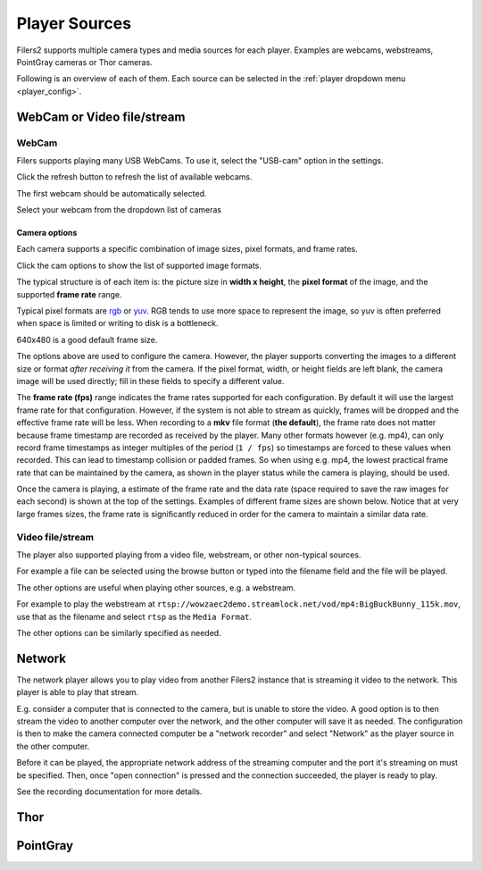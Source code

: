 .. _player_type:

Player Sources
--------------

Filers2 supports multiple camera types and media sources for each player. Examples are webcams, webstreams, PointGray cameras or Thor cameras.

Following is an overview of each of them. Each source can be selected in the :ref:`player dropdown menu <player_config>`.

WebCam or Video file/stream
***************************

WebCam
^^^^^^

Filers supports playing many USB WebCams. To use it, select the "USB-cam" option in the settings.

.. image:: ../images/guide/usb_blank.png

Click the refresh button to refresh the list of available webcams.

.. image:: ../images/guide/usb_refresh_highlight.png

The first webcam should be automatically selected.

.. image:: ../images/guide/usb_refresh.png

Select your webcam from the dropdown list of cameras

.. image:: ../images/guide/usb_webcam_list.png

Camera options
""""""""""""""

Each camera supports a specific combination of image sizes, pixel formats, and frame rates.

Click the cam options to show the list of supported image formats.

.. image:: ../images/guide/usb_image_opts.png

The typical structure is of each item is: the picture size in **width x height**, the **pixel format** of the image, and the supported **frame rate** range.

Typical pixel formats are `rgb <https://en.wikipedia.org/wiki/RGB_color_model>`_ or
`yuv <https://en.wikipedia.org/wiki/YUV>`_. RGB tends to use more space to represent the image, so yuv is often preferred when space is limited or writing to disk is a bottleneck.

640x480 is a good default frame size.

.. image:: ../images/guide/usb_player_640.png

The options above are used to configure the camera. However, the player supports converting the images to a different size or format *after receiving it* from the camera. If the pixel format, width, or height fields are left blank, the camera image will be used directly; fill in these fields to specify a different value.

The **frame rate (fps)** range indicates the frame rates supported for each configuration. By default it will use the largest frame rate for that configuration. However, if the system is not able to stream as quickly, frames will be dropped and the effective frame rate will be less. When recording to a **mkv** file format (**the default**), the frame rate does not matter because frame timestamp are recorded as received by the player. Many other formats however (e.g. mp4), can only record frame timestamps as integer multiples of the period (``1 / fps``) so timestamps are forced to these values when recorded. This can lead to timestamp collision or padded frames. So when using e.g. mp4, the lowest practical frame rate that can be maintained by the camera, as shown in the player status while the camera is playing, should be used.

Once the camera is playing, a estimate of the frame rate and the data rate (space required to save the raw images for each second) is shown at the top of the settings. Examples of different frame sizes are shown below. Notice that at very large frames sizes, the frame rate is significantly reduced in order for the camera to maintain a similar data rate.

.. image:: ../images/guide/usb_cam_size1.png

.. image:: ../images/guide/usb_cam_size2.png

.. image:: ../images/guide/usb_cam_size3.png

.. image:: ../images/guide/usb_cam_size4.png

Video file/stream
^^^^^^^^^^^^^^^^^

The player also supported playing from a video file, webstream, or other non-typical sources.

.. image:: ../images/guide/play_file.png

For example a file can be selected using the browse button or typed into the filename field and the file will be played.

.. image:: ../images/guide/play_file_filename.png

The other options are useful when playing other sources, e.g. a webstream.

For example to play the webstream at ``rtsp://wowzaec2demo.streamlock.net/vod/mp4:BigBuckBunny_115k.mov``,
use that as the filename and select ``rtsp`` as the ``Media Format``.

.. image:: ../images/guide/play_webstream.png

The other options can be similarly specified as needed.

Network
*******

The network player allows you to play video from another Filers2 instance that is streaming it video to the network.
This player is able to play that stream.

E.g. consider a computer that is connected to the camera, but is unable to store the video. A good option is to then stream the video to another computer over the network, and the other computer will save it as needed. The configuration is then to make the camera connected computer be a "network recorder" and select "Network" as the player source in the other computer.

Before it can be played, the appropriate network address of the streaming computer and the port it's streaming on must be specified. Then, once "open connection" is pressed and the connection succeeded, the player is ready to play.

See the recording documentation for more details.

.. image:: ../images/guide/network_play.png

Thor
****

PointGray
*********

